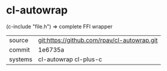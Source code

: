 * cl-autowrap

(c-include "file.h") => complete FFI wrapper

|---------+---------------------------------------------|
| source  | git:https://github.com/rpav/cl-autowrap.git |
| commit  | 1e6735a                                     |
| systems | cl-autowrap cl-plus-c                       |
|---------+---------------------------------------------|
